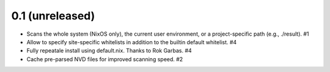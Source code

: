 0.1 (unreleased)
================

- Scans the whole system (NixOS only), the current user environment, or a
  project-specific path (e.g., ./result). #1

- Allow to specify site-specific whitelists in addition to the builtin default
  whitelist. #4

- Fully repeatale install using default.nix. Thanks to Rok Garbas. #4

- Cache pre-parsed NVD files for improved scanning speed. #2
